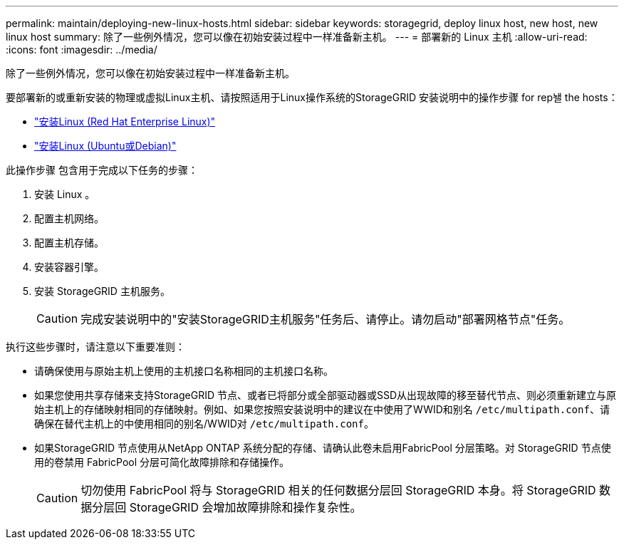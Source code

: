 ---
permalink: maintain/deploying-new-linux-hosts.html 
sidebar: sidebar 
keywords: storagegrid, deploy linux host, new host, new linux host 
summary: 除了一些例外情况，您可以像在初始安装过程中一样准备新主机。 
---
= 部署新的 Linux 主机
:allow-uri-read: 
:icons: font
:imagesdir: ../media/


[role="lead"]
除了一些例外情况，您可以像在初始安装过程中一样准备新主机。

要部署新的或重新安装的物理或虚拟Linux主机、请按照适用于Linux操作系统的StorageGRID 安装说明中的操作步骤 for rep놸 the hosts：

* link:../rhel/installing-linux.html["安装Linux (Red Hat Enterprise Linux)"]
* link:../ubuntu/installing-linux.html["安装Linux (Ubuntu或Debian)"]


此操作步骤 包含用于完成以下任务的步骤：

. 安装 Linux 。
. 配置主机网络。
. 配置主机存储。
. 安装容器引擎。
. 安装 StorageGRID 主机服务。
+

CAUTION: 完成安装说明中的"安装StorageGRID主机服务"任务后、请停止。请勿启动"部署网格节点"任务。



执行这些步骤时，请注意以下重要准则：

* 请确保使用与原始主机上使用的主机接口名称相同的主机接口名称。
* 如果您使用共享存储来支持StorageGRID 节点、或者已将部分或全部驱动器或SSD从出现故障的移至替代节点、则必须重新建立与原始主机上的存储映射相同的存储映射。例如、如果您按照安装说明中的建议在中使用了WWID和别名 `/etc/multipath.conf`、请确保在替代主机上的中使用相同的别名/WWID对 `/etc/multipath.conf`。
* 如果StorageGRID 节点使用从NetApp ONTAP 系统分配的存储、请确认此卷未启用FabricPool 分层策略。对 StorageGRID 节点使用的卷禁用 FabricPool 分层可简化故障排除和存储操作。
+

CAUTION: 切勿使用 FabricPool 将与 StorageGRID 相关的任何数据分层回 StorageGRID 本身。将 StorageGRID 数据分层回 StorageGRID 会增加故障排除和操作复杂性。


